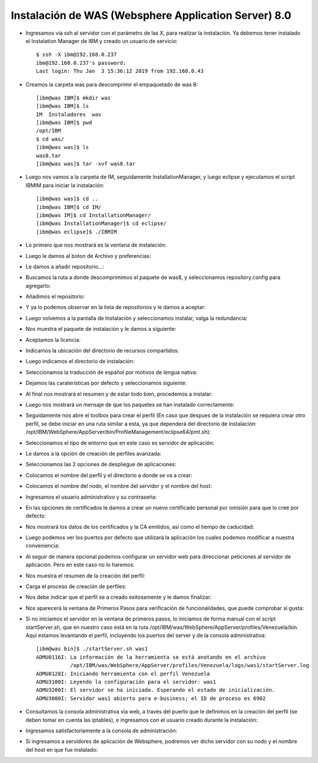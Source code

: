 Instalación de WAS (Websphere Application Server) 8.0
++++++++++++

- Ingresamos vía ssh al servidor con el parámetro de las X, para realizar la instalación. Ya debemos tener instalado el Instalation Manager de IBM y creado un usuario de servicio::


	$ ssh -X ibm@192.168.0.237
	ibm@192.168.0.237's password: 
	Last login: Thu Jan  3 15:36:12 2019 from 192.168.0.43


- Creamos la carpeta was para descomprimir el empaquetado de was 8::


	[ibm@was IBM]$ mkdir was
	[ibm@was IBM]$ ls
	IM  Instaladores  was
	[ibm@was IBM]$ pwd
	/opt/IBM
	$ cd was/
	[ibm@was was]$ ls
	was8.tar
	[ibm@was was]$ tar -xvf was8.tar


- Luego nos vamos a la carpeta de IM, seguidamente InstallationManager, y luego eclipse y ejecutamos el script IBMIM para iniciar la instalación::


	[ibm@was was]$ cd ..
	[ibm@was IBM]$ cd IM/
	[ibm@was IM]$ cd InstallationManager/
	[ibm@was InstallationManager]$ cd eclipse/
	[ibm@was eclipse]$ ./IBMIM


- Lo primero que nos mostrará es la ventana de instalación::


.. image:: ../imagenes/was/036.png


- Luego le damos al boton de Archivo y preferencias:


.. image:: ../imagenes/was/037.png


- Le damos a añadir repositorio...:


.. image:: ../imagenes/was/038.png


- Buscamos la ruta a donde descomprimimos el paquete de was8, y seleccionamos repository.config para agregarlo:


.. image:: ../imagenes/was/039.png


- Añadimos el repositorio:


.. image:: ../imagenes/was/040.png


- Y ya lo podemos observar en la lista de repositorios y le damos a aceptar:


.. image:: ../imagenes/was/041.png


- Luego volvemos a la pantalla de Instalación y seleccionamos instalar, valga la redundancia:


.. image:: ../imagenes/was/042.png


- Nos muestra el paquete de instalación y le damos a siguiente:


.. image:: ../imagenes/was/043.png


- Aceptamos la licencia:


.. image:: ../imagenes/was/044.png


- Indicamos la ubicación del directorio de recursos compartidos:


.. image:: ../imagenes/was/045.png


- Luego indicamos el directorio de instalación:


.. image:: ../imagenes/was/046.png


- Seleccionamos la traducción de español por motivos de lengua nativa:


.. image:: ../imagenes/was/047.png


- Dejamos las caraterísticas por defecto y seleccionamos siguiente:


.. image:: ../imagenes/was/048.png


- Al final nos mostrará el resumen y de estar todo bien, procedemos a instalar:


.. image:: ../imagenes/was/049.png


.. image:: ../imagenes/was/050.png


- Luego nos mostrará un mensaje de que los paquetes se han instalado correctamente:


.. image:: ../imagenes/was/051.png


- Seguidamente nos abre el toolbox para crear el perfil (En caso que despues de la instalación se requiera crear otro perfil, se debe iniciar en una ruta similar a esta, ya que dependerá del directorio de instalación: /opt/IBM/WebSphere/AppServer/bin/ProfileManagement/eclipse64/pmt.sh):


.. image:: ../imagenes/was/052.png


- Seleccionamos el tipo de entorno que en este caso es servidor de aplicación:


.. image:: ../imagenes/was/053.png


- Le damos a la opción de creación de perfiles avanzada:


.. image:: ../imagenes/was/054.png


- Seleccionamos las 2 opciones de despliegue de aplicaciones:


.. image:: ../imagenes/was/055.png


- Colocamos el nombre del perfil y el directorio a donde se va a crear:


.. image:: ../imagenes/was/056.png


- Colocamos el nombre del nodo, el nombre del servidor y el nombre del host:


.. image:: ../imagenes/was/057.png


- Ingresamos el usuario administrativo y su contraseña:


.. image:: ../imagenes/was/058.png


- En las opciones de certificados le damos a crear un nuevo certificado personal por omisión para que lo cree por defecto:


.. image:: ../imagenes/was/059.png


- Nos mostrará los datos de los certificados y la CA emitidos, así como el tiempo de caducidad:


.. image:: ../imagenes/was/060.png


- Luego podemos ver los puertos por defecto que utilizará la aplicación los cuales podemos modificar a nuestra conveniencia:


.. image:: ../imagenes/was/061.png


- Al seguir de manera opcional podemos configurar un servidor web para direccionar peticiones al servidor de aplicación. Pero en este caso no lo haremos:


.. image:: ../imagenes/was/062.png


- Nos muestra el resumen de la creación del perfil:


.. image:: ../imagenes/was/063.png


- Carga el proceso de creación de perfiles:


.. image:: ../imagenes/was/064.png


- Nos debe indicar que el perfil se a creado exitosamente y le damos finalizar:


.. image:: ../imagenes/was/065.png


- Nos aparecerá la ventana de Primeros Pasos para verificación de funcionalidades, que puede comprobar si gusta:


.. image:: ../imagenes/was/066.png


- Si no iniciamos el servidor en la ventana de primeros pasos, lo iniciamos de forma manual con el script startServer.sh, que en nuestro caso está en la ruta /opt/IBM/was/WebSphere/AppServer/profiles/Venezuela/bin. Aquí estamos levantando el perfil, incluyendo los puertos del server y de la consola administrativa::

	[ibm@was bin]$ ./startServer.sh was1
	ADMU0116I: La información de la herramienta se está anotando en el archivo
		   /opt/IBM/was/WebSphere/AppServer/profiles/Venezuela/logs/was1/startServer.log
	ADMU0128I: Iniciando herramienta con el perfil Venezuela
	ADMU3100I: Leyendo la configuración para el servidor: was1
	ADMU3200I: El servidor se ha iniciado. Esperando el estado de inicialización.
	ADMU3000I: Servidor was1 abierto para e-business; el ID de proceso es 6902


- Consultamos la consola administrativa vía web, a través del puerto que le definimos en la creación del perfil (se deben tomar en cuenta las iptables), e ingresamos con el usuario creado durante la instalación:


.. image:: ../imagenes/was/067.png


- Ingresamos satisfactoriamente a la consola de administración:


.. image:: ../imagenes/was/068.png


- Si ingresamos a servidores de aplicación de Websphere, podremos ver dicho servidor con su nodo y el nombre del host en que fue instalado:


.. image:: ../imagenes/was/069.png

	


















